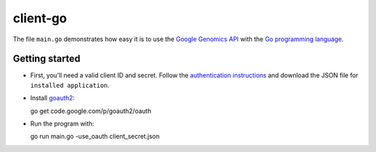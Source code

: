 client-go
=========

The file ``main.go`` demonstrates how easy it is to use the `Google Genomics
API`_ with the `Go programming language`_.

.. _Google Genomics Api: https://developers.google.com/genomics/
.. _Go programming language: http://www.golang.org

Getting started
---------------

* First, you'll need a valid client ID and secret. Follow the `authentication
  instructions <https://developers.google.com/genomics#authenticate>`_ and
  download the JSON file for ``installed application``.

* Install `goauth2 <http://code.google.com/p/goauth2>`_::

  go get code.google.com/p/goauth2/oauth

* Run the program with::

  go run main.go -use_oauth client_secret.json


